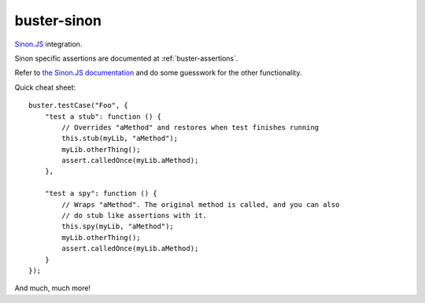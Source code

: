.. default-domain:: js
.. highlight:: javascript
.. _buster-sinon:

============
buster-sinon
============

`Sinon.JS <http://sinonjs.org/>`_ integration.

.. warning:
  This documentation is incomplete.

Sinon specific assertions are documented at :ref:`buster-assertions`.

Refer to `the Sinon.JS documentation <http://sinonjs.org/docs/>`_ and do some
guesswork for the other functionality.

Quick cheat sheet::

    buster.testCase("Foo", {
        "test a stub": function () {
            // Overrides "aMethod" and restores when test finishes running
            this.stub(myLib, "aMethod");
            myLib.otherThing();
            assert.calledOnce(myLib.aMethod);
        },

        "test a spy": function () {
            // Wraps "aMethod". The original method is called, and you can also
            // do stub like assertions with it.
            this.spy(myLib, "aMethod");
            myLib.otherThing();
            assert.calledOnce(myLib.aMethod);
        }
    });

And much, much more!
